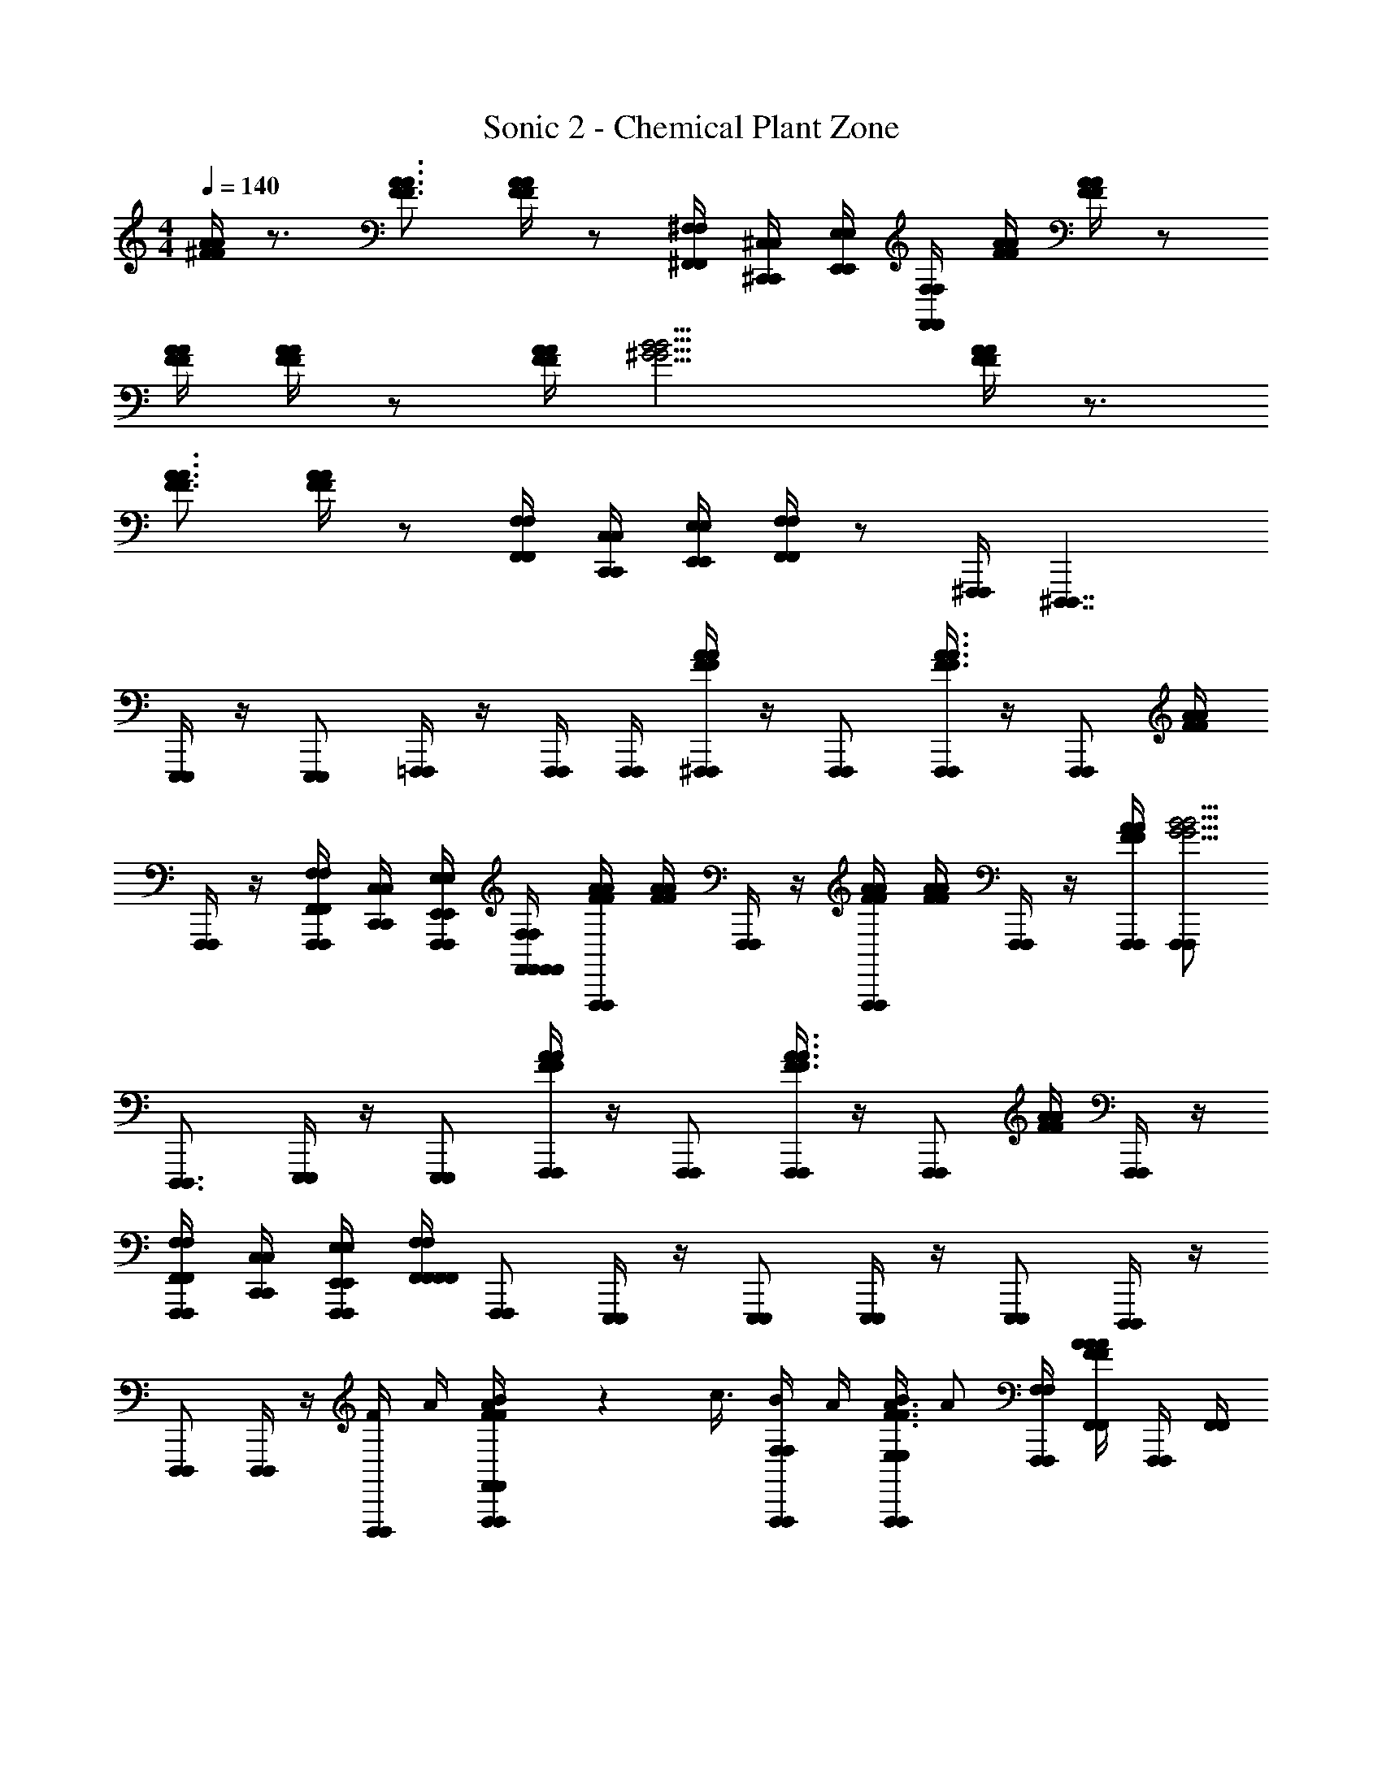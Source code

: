 X: 1
T: Sonic 2 - Chemical Plant Zone
Z: ABC Generated by Starbound Composer v0.8.6
L: 1/4
M: 4/4
Q: 1/4=140
K: C
[^F/4A/4F/4A/4] z3/4 [F3/4A3/4F3/4A3/4] [A/4F/4A/4F/4] z/ [^F,/4^F,,/4F,/4F,,/4] [^C,,/4^C,/4C,,/4C,/4] [E,,/4E,/4E,,/4E,/4] [F,,/4F,/4F,,/4F,/4] [F/4A/4F/4A/4] [A/4F/4A/4F/4] z/ 
[A/4F/4A/4F/4] [F/4A/4F/4A/4] z/ [A/4F/4A/4F/4] [^G9/4B9/4G9/4B9/4] [A/4F/4A/4F/4] z3/4 
[F3/4A3/4F3/4A3/4] [A/4F/4A/4F/4] z/ [F,,/4F,/4F,,/4F,/4] [C,/4C,,/4C,/4C,,/4] [E,,/4E,/4E,,/4E,/4] [F,,/4F,/4F,,/4F,/4] z/ [^F,,,/4F,,,/4] [^D,,,7/4D,,,7/4] 
[E,,,/4E,,,/4] z/4 [E,,,/E,,,/] [=F,,,/4F,,,/4] z/4 [F,,,/4F,,,/4] [F,,,/4F,,,/4] [A/4F/4^F,,,/4F,,,/4A/4F/4] z/4 [F,,,/F,,,/] [F,,,/4F,,,/4A3/4F3/4A3/4F3/4] z/4 [z/4F,,,/F,,,/] [F/4A/4F/4A/4] 
[F,,,/4F,,,/4] z/4 [F,/4F,,/4F,/4F,,/4F,,,/F,,,/] [C,/4C,,/4C,/4C,,/4] [E,,/4E,/4F,,,/4F,,,/4E,,/4E,/4] [F,/4F,,/4F,,/4F,,/4F,/4F,,/4] [F/4A/4F/4A/4F,,,/F,,,/] [F/4A/4F/4A/4] [F,,,/4F,,,/4] z/4 [A/4F/4A/4F/4F,,,/F,,,/] [F/4A/4F/4A/4] [F,,,/4F,,,/4] z/4 [F/4A/4F,,,/4F,,,/4F/4A/4] [F,,,/F,,,/G9/4B9/4G9/4B9/4] 
[D,,,3/4D,,,3/4] [E,,,/4E,,,/4] z/4 [E,,,/E,,,/] [A/4F/4F,,,/4F,,,/4A/4F/4] z/4 [F,,,/F,,,/] [F,,,/4F,,,/4F3/4A3/4F3/4A3/4] z/4 [z/4F,,,/F,,,/] [A/4F/4A/4F/4] [F,,,/4F,,,/4] z/4 
[F,/4F,,/4F,/4F,,/4F,,,/F,,,/] [C,/4C,,/4C,/4C,,/4] [E,/4E,,/4F,,,/4F,,,/4E,/4E,,/4] [F,,/4F,/4F,,/4F,,/4F,,/4F,/4] [F,,,/F,,,/] [E,,,/4E,,,/4] z/4 [E,,,/E,,,/] [E,,,/4E,,,/4] z/4 [E,,,/E,,,/] [D,,,/4D,,,/4] z/4 
[D,,,/D,,,/] [D,,,/4D,,,/4] z/4 [F/4D,,,/D,,,/] A/4 [B/9A/4F/4F,,,/4F,,/4F,,/4F,,,/4A/4F/4] z/72 c3/8 [F,/4B/4F,/4F,,,/F,,,/] A/4 [F,,,/4E,/4B/4E,/4F,,,/4A3/4F3/4A3/4F3/4] [z/4A/] [F,/4F,/4F,,,/F,,,/] [F/4A/4F,,/4A/4F,,/4F/4A/4] [F,,,/4F,,,/4] [F,,/4F,,/4] 
[F,/4F,,/4F,/4F,/4F,/4F,,/4F,,,/F,,,/] [C,,/4C,/4C,,/4C,/4] [E,/4E,,/4F,,,/4E,/4E,/4F,,,/4E,/4E,,/4] [F,,/4F,/4F,,/4F,,/4F,,/4F,/4] [F/4A/4F,/4F/4F,/4F/4A/4F,,,/F,,,/] [F/4A/4A/4F/4A/4] [B/9F,,,/4F,,/4F,,/4F,,,/4] z/72 c3/8 [F/4A/4F,/4B/4F,/4F/4A/4F,,,/F,,,/] [A/4F/4A/4A/4F/4] [F,,,/4E,/4B/4E,/4F,,,/4] [z/4A/] [A/4F/4F,,,/4F,/4F,/4F,,,/4A/4F/4] [F,,/4B/4F,,/4F,,,/F,,,/G9/4B9/4G9/4B9/4] z/4 [F,,/4F,,/4A/D,,,3/4D,,,3/4] 
[F,/4F,/4] [z/4B/] [E,,,/4E,/4E,/4E,,,/4] [z/4^c3/4] [F,/4F,/4E,,,/E,,,/] z/4 [F/4A/4F,,,/4F,,/4A/4F,,/4F,,,/4F/4A/4] F/4 [F,/4F,/4F,,,/F,,,/] F/4 [F,,,/4E,/4E,/4F,,,/4A3/4F3/4A3/4F3/4] z/4 [F,/4F,/4F,,,/F,,,/] [F/4A/4F,,/4F,,/4F/4A/4] [F,,,/4F,,,/4] [F,,/4F,,/4] 
[F,/4F,,/4F,/4F,/4F,/4F,/4F,,/4F,,,/F,,,/] [C,/4C,,/4C,/4C,/4C,,/4] [E,,/4E,/4F,,,/4E,/4E,/4E,/4F,,,/4E,,/4E,/4] [F,/4F,,/4F,,/4F,/4F,,/4F,/4F,,/4] [F,/4F,/4F,,,/F,,,/] z/4 [E,,,/4E,,/4E,,/4E,,,/4] z/4 [E,/4E,/4E,,,/E,,,/] z/4 [E,,,/4^D,/4D,/4E,,,/4] z/4 [E,/4E,/4E,,,/E,,,/] [^D,,/4D,,/4] [D,,,/4D,,,/4] [D,,/4D,,/4] 
[D,/4D,/4D,,,/D,,,/] z/4 [D,,,/4C,/4C,/4D,,,/4] z/4 [D,/4F/4D,/4D,,,/D,,,/] A/4 [B/9A/4F/4F,,,/4F,,/4F,,/4F,,,/4A/4F/4] z/72 =c3/8 [F,/4B/4F,/4F,,,/F,,,/] A/4 [F,,,/4E,/4B/4E,/4F,,,/4F3/4A3/4F3/4A3/4] [z/4A/] [F,/4F,/4F,,,/F,,,/] [F/4A/4F,,/4A/4F,,/4F/4A/4] [F,,,/4F,,,/4] [F,,/4F,,/4] 
[F,,/4F,/4F,/4F,/4F,,/4F,/4F,,,/F,,,/] [C,/4C,,/4C,/4C,,/4] [E,/4E,,/4F,,,/4E,/4E,/4F,,,/4E,/4E,,/4] [F,/4F,,/4F,,/4F,,/4F,/4F,,/4] [A/4F/4F,/4F/4F,/4A/4F/4F,,,/F,,,/] [F/4A/4A/4F/4A/4] [B/9F,,,/4F,,/4F,,/4F,,,/4] z/72 c3/8 [A/4F/4F,/4B/4F,/4A/4F/4F,,,/F,,,/] [A/4F/4A/4A/4F/4] [F,,,/4E,/4B/4E,/4F,,,/4] [z/4A/] [F/4A/4F,,,/4F,/4F,/4F,,,/4F/4A/4] [F,,/4B/4F,,/4F,,,/F,,,/G9/4B9/4G9/4B9/4] z/4 [F,,/4F,,/4A/D,,,3/4D,,,3/4] 
[F,/4F,/4] [z/4B/] [E,,,/4E,/4E,/4E,,,/4] [z/4^c3/4] [F,/4F,/4E,,,/E,,,/] z/4 [A/4F/4F,,,/4F,,/4A/4F,,/4F,,,/4A/4F/4] F/4 [F,/4F,/4F,,,/F,,,/] F/4 [F,,,/4E,/4E,/4F,,,/4A3/4F3/4A3/4F3/4] z/4 [F,/4F,/4F,,,/F,,,/] [A/4F/4F,,/4F,,/4A/4F/4] [F,,,/4F,,,/4] [F,,/4F,,/4] 
[F,/4F,,/4F,/4F,/4F,/4F,/4F,,/4F,,,/F,,,/] [C,/4C,,/4C,/4C,/4C,,/4] [E,,/4E,/4F,,,/4E,/4E,/4E,/4F,,,/4E,,/4E,/4] [F,,/4F,/4F,,/4F,/4F,,/4F,,/4F,/4] [F,/4F,/4F,,,/F,,,/] z/4 [E,,,/4E,,/4E,,/4E,,,/4] z/4 [E,/4E,/4E,,,/E,,,/] z/4 [E,,,/4D,/4D,/4E,,,/4] z/4 [E,/4E,/4E,,,/E,,,/] [D,,/4D,,/4] [D,,,/4D,,,/4] [D,,/4D,,/4] 
[D,/4D,/4D,,,/D,,,/] z/4 [D,,,/4C,/4C,/4D,,,/4] z/4 [D,/4D,/4D,,,/D,,,/] z/4 [G/9A/4F/4F,,,/4F,,/4F,,/4F,,,/4A/4F/4] z/72 A/4 z/8 [F,/4F,/4F,,,/B/F,,,/] z/4 [_B/9F,,,/4E,/4E,/4F,,,/4F3/4A3/4F3/4A3/4] z/72 =B3/8 [F,/4A/4F,/4F,,,/F,,,/] [F/4A/4F,,/4B/4F,,/4F/4A/4] [F,,,/4F,,,/4] [F,,/4F,,/4B/] 
[F,/4F,,/4F,/4F,/4F,/4F,,/4F,,,/F,,,/] [C,,/4C,/4A/4C,,/4C,/4] [_B/9E,/4E,,/4F,,,/4E,/4E,/4F,,,/4E,/4E,,/4] z/72 [z/8=B3/8] [F,/4F,,/4F,,/4F,,/4F,/4F,,/4] [F/4A/4F,/4F,/4F/4A/4F,,,/A/F,,,/] [A/4F/4A/4F/4] [=c/9F,,,/4F,,/4F,,/4F,,,/4] z/72 ^c/8 [z/4A/] [A/4F/4F,/4F,/4A/4F/4F,,,/F,,,/] [A/4F/4F/4A/4F/4] [F,,,/4E,/4E,/4F,,,/4A,/^C/] z/4 [F/4A/4F,,,/4F,/4F,/4F,,,/4F/4A/4A,/C/] [F,,/4F,,/4F,,,/F,,,/B9/4G9/4B9/4G9/4] [z/4A,/C/] [F,,/4F,,/4D,,,3/4D,,,3/4] 
[F,/4F,/4A,/C/] z/4 [E,,,/4E,/4E,/4E,,,/4C/A,] z/4 [F,/4F,/4E,,,/C/E,,,/] z/4 [G/9F/4A/4F,,,/4F,,/4F,,/4F,,,/4F/4A/4] z/72 A/4 z/8 [F,/4F,/4F,,,/B/F,,,/] z/4 [_B/9F,,,/4E,/4E,/4F,,,/4F3/4A3/4F3/4A3/4] z/72 =B3/8 [F,/4A/4F,/4F,,,/F,,,/] [A/4F/4F,,/4B/4F,,/4A/4F/4] [F,,,/4F,,,/4] [F,,/4F,,/4B/] 
[F,/4F,,/4F,/4F,/4F,/4F,,/4F,,,/F,,,/] [C,/4C,,/4A/4C,/4C,,/4] [_B/9E,,/4E,/4F,,,/4E,/4E,/4F,,,/4E,,/4E,/4] z/72 [z/8=B3/8] [F,/4F,,/4F,,/4F,,/4F,/4F,,/4] [F,/4F,/4F,,,/A/F,,,/] z/4 [=F,/9=F,,/8F,/8F,,/8F,/8E,,,/4E,,/4E,,/4E,,,/4] z/72 [^F,/8^F,,/8F,/8F,/8F,,/8] [G,,/8G,/8G,/8G,,/8G,/8] [z/8^G,13/8^G,,13/8G,13/8G,13/8G,,13/8] [E,/4E,/4E,,,/E,,,/] z/4 [E,,,/4D,/4D,/4E,,,/4] z/4 [E,/4E,/4E,,,/E,,,/] [D,,/4D,,/4] [D,/9D,/8D,,/8D,/8D,,/8D,,,/4D,,,/4] z/72 [E,,/8E,/8E,/8E,,/8E,/8] [=F,,/8=F,/8F,/8F,,/8F,/8D,,/4D,,/4] [z/8^F,13/8^F,,13/8F,13/8F,13/8F,,13/8] 
[D,/4D,/4D,,,/D,,,/] z/4 [D,,,/4C,/4C,/4D,,,/4] z/4 [D,/4D,/4D,,,/D,,,/] z/4 [G/9F/4A/4F,,,/4F,,/4F,,/4F,,,/4F/4A/4] z/72 A/4 z/8 [F,/4F,/4F,,,/B/F,,,/] z/4 [_B/9F,,,/4E,/4E,/4F,,,/4F3/4A3/4F3/4A3/4] z/72 =B3/8 [F,/4A/4F,/4F,,,/F,,,/] [F/4A/4F,,/4B/4F,,/4F/4A/4] [F,,,/4F,,,/4] [F,,/4F,,/4B/] 
[F,,/4F,/4F,/4F,/4F,,/4F,/4F,,,/F,,,/] [C,/4C,,/4A/4C,/4C,,/4] [_B/9E,/4E,,/4F,,,/4E,/4E,/4F,,,/4E,/4E,,/4] z/72 [z/8=B3/8] [F,/4F,,/4F,,/4F,,/4F,/4F,,/4] [A/4F/4F,/4F,/4A/4F/4F,,,/A/F,,,/] [A/4F/4A/4F/4] [=c/9F,,,/4F,,/4F,,/4F,,,/4] z/72 ^c/8 [z/4A/] [F/4A/4F,/4F,/4F/4A/4F,,,/F,,,/] [F/4A/4F/4F/4A/4] [F,,,/4E,/4E,/4F,,,/4A,/C/] z/4 [F/4A/4F,,,/4F,/4F,/4F,,,/4F/4A/4A,/C/] [F,,/4F,,/4F,,,/F,,,/G9/4B9/4G9/4B9/4] [z/4A,/C/] [F,,/4F,,/4D,,,3/4D,,,3/4] 
[F,/4F,/4A,/C/] z/4 [E,,,/4E,/4E,/4E,,,/4C/A,] z/4 [F,/4F,/4E,,,/C/E,,,/] z/4 [G/9F/4A/4F,,,/4F,,/4F,,/4F,,,/4F/4A/4] z/72 A/4 z/8 [F,/4F,/4F,,,/B/F,,,/] z/4 [_B/9F,,,/4E,/4E,/4F,,,/4F3/4A3/4F3/4A3/4] z/72 =B3/8 [F,/4A/4F,/4F,,,/F,,,/] [F/4A/4F,,/4B/4F,,/4F/4A/4] [F,,,/4F,,,/4] [F,,/4F,,/4B/] 
[F,/4F,,/4F,/4F,/4F,/4F,,/4F,,,/F,,,/] [C,,/4C,/4A/4C,,/4C,/4] [_B/9E,/4E,,/4F,,,/4E,/4E,/4F,,,/4E,/4E,,/4] z/72 [z/8=B3/8] [F,/4F,,/4F,,/4F,,/4F,/4F,,/4] [F,/4F,/4F,,,/A/F,,,/] z/4 [=F,/9F,/8=F,,/8F,/8F,,/8E,,,/4E,,/4E,,/4E,,,/4] z/72 [^F,,/8^F,/8F,/8F,,/8F,/8] [=G,/8=G,,/8G,/8G,/8G,,/8] [z/8^G,13/8^G,,13/8G,13/8G,13/8G,,13/8] [E,/4E,/4E,,,/E,,,/] z/4 [E,,,/4D,/4D,/4E,,,/4] z/4 [E,/4E,/4E,,,/E,,,/] [D,,/4D,,/4] [D,/9D,/8D,,/8D,/8D,,/8D,,,/4D,,,/4] z/72 [E,,/8E,/8E,/8E,,/8E,/8] [=F,/8=F,,/8F,/8F,/8F,,/8D,,/4D,,/4] [z/8^F,13/8^F,,13/8F,13/8F,13/8F,,13/8] 
[D,/4D,/4D,,,/D,,,/] z/4 [D,,,/4C,/4C,/4D,,,/4] z/4 [D,/4D,/4D,,,/D,,,/] z/4 [BGD,,,G,E,D,,,BG] [GBE,,,=F,G,E,,,GB] [A/c/F,,,/A,/^F,/F,,,/A/c/] z3/4 
C/4 E/4 F/4 [G/9F,,/4F,,/4] z/72 A3/8 [F,/4F/4F,/4] C/4 [E,/4E/4E,/4] F/4 [F,/4F,/4] [G/8F,,/4F,,/4] [z3/8A5/8] [F,,/4F,,/4] [F,/4F/4F,/4] C/4 [E,/4E/4E,/4] 
F/4 [F,/4C/4F,/4] F/4 [GBD,,,G,E,D,,,GB] [GBE,,,=F,G,E,,,GB] [A/c/F,,,/A,/^F,/F,,,/A/c/] z3/4 
C/4 E/4 F/4 [G/9F,,/4F,,/4] z/72 A3/8 [F,/4F/4F,/4] C/4 [E,/4E/4E,/4] F/4 [F,/4F,/4] [_B/8F,,/4F,,/4] =B3/8 [F,,/4A/4F,,/4] [F,/4B/4F,/4] c/4 [E,/4E,/4] z/4 
[F,/4E/4F,/4] F/4 [BGD,,,G,E,D,,,BG] [BGE,,,G,=F,E,,,BG] [A/c/F,,,/A,/^F,/F,,,/A/c/] z3/4 C/4 
E/4 F/4 [G/9F,,/4F,,/4] z/72 A3/8 [F,/4F/4F,/4] C/4 [E,/4E/4E,/4] F/4 [F,/4F,/4] [G/8F,,/4F,,/4] [z3/8A5/8] [F,,/4F,,/4] [F,/4F/4F,/4] C/4 [E,/4E/4E,/4] F/4 
[F,/4C/4F,/4] F/4 [BGD,,,G,E,D,,,BG] [GBE,,,G,=F,E,,,GB] [A/c/F,,,/^F,/A,/F,,,/A/c/] z3/4 C/4 
E/4 F/4 [G/8F,,,/4F,,,/4] [z/8A/4] [z/4^C,,,7/4C,,,7/4] B/4 z/4 =c/8 ^c7/8 [^d/8D,,,/4D,,,/4] [z3/8e7/8] [D,,,/D,,,/] [f/8E,,,/4E,,,/4] [z3/8^f39/8] 
[E,,,/E,,,/] [A,/4F,,,/4F,,/4F,,/4F,,,/4A,/4] z/4 [G,/4F,/4F,/4G,/4F,,,/F,,,/] z/4 [F,,,/4E,/4E,/4F,,,/4A,/A,/] z/4 [G,/4F,/4F,/4G,/4F,,,/F,,,/] [A,/4F,,/4F,,/4A,/4] [F,,,/4F,,,/4] [A,/4F,,/4F,,/4A,/4] [F,/4F,/4G,/F,,,/F,,,/G,/] z/4 [F,,,/4E,/4E,/4F,,,/4A,/A,/] [F,,/4F,,/4] 
[F,/4F,/4G,/F,,,/F,,,/G,/] z/4 [A,/4C/4F,,,/4F,,/4F,,/4F,,,/4A,/4C/4] z/4 [B,/4G,/4F,/4F,/4B,/4G,/4F,,,/F,,,/] z/4 [F,,,/4E,/4E,/4F,,,/4A,/C/A,/C/] z/4 [B,/4G,/4F,,,/4F,/4F,/4F,,,/4B,/4G,/4] [C/4A,/4F,,/4F,,/4C/4A,/4F,,,/F,,,/] B/8 [z/8=c3/8] [A,/4C/4F,,/4F,,/4A,/4C/4C,,,3/4C,,,3/4] [F,/4A/4F,/4B,/G,/B,/G,/] z/4 [D,,,/4E,/4F/4E,/4D,,,/4C/A,/C/A,/] A/4 
[z/8F,/4F,/4G,/B,/E,,,/E,,,/G,/B,/] =F/8 [z/4^F17/4] [C/4F/4A,/4F,,,/4F,,/4F,,/4F,,,/4C/4F/4A,/4] z/4 [B,/4E/4G,/4F,/4F,/4B,/4E/4G,/4F,,,/F,,,/] z/4 [F,,,/4E,/4E,/4F,,,/4F/A,/C/F/A,/C/] z/4 [G,/4B,/4E/4F,/4F,/4G,/4B,/4E/4F,,,/F,,,/] [A,/4C/4F/4F,,/4F,,/4A,/4C/4F/4] [F,,,/4F,,,/4] [C/4F/4A,/4F,,/4F,,/4C/4F/4A,/4] [F,/4F,/4E/G,/B,/F,,,/F,,,/E/G,/B,/] z/4 [F,,,/4E,/4E,/4F,,,/4A,/C/F/A,/C/F/] [F,,/4F,,/4] 
[F,/4F,/4B,/G,/E/F,,,/F,,,/B,/G,/E/] z/4 [^c/4C/4F/4A,/4F,,,/4F,,/4F,,/4F,,,/4c/4C/4F/4A,/4] z/4 [B/4B,/4G,/4E/4F,/4F,/4B/4B,/4G,/4E/4F,,,/F,,,/] z/4 [F,,,/4E,/4E,/4F,,,/4C/A,/F/c/C/A,/F/c/] z/4 [B,/4B/4G,/4E/4E,/4E,/4B,/4B/4G,/4E/4F,,,/F,,,/] [C/4F/4A,/4c/4F,/4F,/4C/4F/4A,/4c/4] [F,,,/4F,,/4F,,/4F,,,/4] [A,/4c/4C/4F/4A,,/4A,/4A,/4A,,/4A,/4c/4C/4F/4] [E,,,/4E,,/4E,,/4E,,,/4B/B,/G,/E/B/B,/G,/E/] [G,,/4G,/4G,/4G,,/4] [D,,,/4D,,/4D,,/4D,,,/4F/A,/C/c/F/A,/C/c/] [F,,/4F,/4F,/4F,,/4] 
[C,,,/4=D,,/4F/4D,,/4C,,,/4B/B,/E/G,/B/B,/E/G,/] [E,,/4E,/4A/4E,/4E,,/4] [B/9A/4F/4F,,,/4F,,/4F,,/4F,,,/4A/4F/4] z/72 =c3/8 [F,/4B/4F,/4F,,,/F,,,/] A/4 [F,,,/4E,/4B/4E,/4F,,,/4F3/4A3/4F3/4A3/4] [z/4A/] [F,/4F,/4F,,,/F,,,/] [A/4F/4F,,/4A/4F,,/4A/4F/4] [F,,,/4F,,,/4] [F,,/4F,,/4] [F,/4F,,/4F,/4F,/4F,/4F,,/4F,,,/F,,,/] [C,/4C,,/4C,/4C,,/4] [E,/4E,,/4F,,,/4E,/4E,/4F,,,/4E,/4E,,/4] [F,/4F,,/4F,,/4F,,/4F,/4F,,/4] 
[A/4F/4F,/4F/4F,/4A/4F/4F,,,/F,,,/] [A/4F/4A/4A/4F/4] [B/9F,,,/4F,,/4F,,/4F,,,/4] z/72 c3/8 [A/4F/4F,/4B/4F,/4A/4F/4F,,,/F,,,/] [F/4A/4A/4F/4A/4] [F,,,/4E,/4B/4E,/4F,,,/4] [z/4A/] [A/4F/4F,,,/4F,/4F,/4F,,,/4A/4F/4] [F,,/4B/4F,,/4F,,,/F,,,/B9/4G9/4B9/4G9/4] z/4 [F,,/4F,,/4A/D,,,3/4D,,,3/4] [F,/4F,/4] [z/4B/] [E,,,/4E,/4E,/4E,,,/4] [z/4^c3/4] 
[F,/4F,/4E,,,/E,,,/] z/4 [A/4F/4F,,,/4F,,/4A/4F,,/4F,,,/4A/4F/4] F/4 [F,/4F,/4F,,,/F,,,/] F/4 [F,,,/4E,/4E,/4F,,,/4A3/4F3/4A3/4F3/4] z/4 [F,/4F,/4F,,,/F,,,/] [F/4A/4F,,/4F,,/4F/4A/4] [F,,,/4F,,,/4] [F,,/4F,,/4] [F,/4F,,/4F,/4F,/4F,/4F,/4F,,/4F,,,/F,,,/] [C,/4C,,/4C,/4C,/4C,,/4] [E,/4E,,/4F,,,/4E,/4E,/4E,/4F,,,/4E,/4E,,/4] [F,/4F,,/4F,,/4F,/4F,,/4F,/4F,,/4] 
[F,/4F,/4F,,,/F,,,/] z/4 [E,,,/4E,,/4E,,/4E,,,/4] z/4 [E,/4E,/4E,,,/E,,,/] z/4 [E,,,/4D,/4D,/4E,,,/4] z/4 [E,/4E,/4E,,,/E,,,/] [^D,,/4D,,/4] [D,,,/4D,,,/4] [D,,/4D,,/4] [D,/4D,/4D,,,/D,,,/] z/4 [D,,,/4C,/4C,/4D,,,/4] z/4 
[D,/4F/4D,/4D,,,/D,,,/] A/4 [B/9F/4A/4F,,,/4F,,/4F,,/4F,,,/4F/4A/4] z/72 =c3/8 [F,/4B/4F,/4F,,,/F,,,/] A/4 [F,,,/4E,/4B/4E,/4F,,,/4A3/4F3/4A3/4F3/4] [z/4A/] [F,/4F,/4F,,,/F,,,/] [A/4F/4F,,/4A/4F,,/4A/4F/4] [F,,,/4F,,,/4] [F,,/4F,,/4] [F,,/4F,/4F,/4F,/4F,,/4F,/4F,,,/F,,,/] [C,/4C,,/4C,/4C,,/4] [E,,/4E,/4F,,,/4E,/4E,/4F,,,/4E,,/4E,/4] [F,,/4F,/4F,,/4F,,/4F,,/4F,/4] 
[A/4F/4F,/4F/4F,/4A/4F/4F,,,/F,,,/] [F/4A/4A/4F/4A/4] [B/9F,,,/4F,,/4F,,/4F,,,/4] z/72 c3/8 [F/4A/4F,/4B/4F,/4F/4A/4F,,,/F,,,/] [A/4F/4A/4A/4F/4] [F,,,/4E,/4B/4E,/4F,,,/4] [z/4A/] [A/4F/4F,,,/4F,/4F,/4F,,,/4A/4F/4] [F,,/4B/4F,,/4F,,,/F,,,/B9/4G9/4B9/4G9/4] z/4 [F,,/4F,,/4A/D,,,3/4D,,,3/4] [F,/4F,/4] [z/4B/] [E,,,/4E,/4E,/4E,,,/4] [z/4^c3/4] 
[F,/4F,/4E,,,/E,,,/] z/4 [A/4F/4F,,,/4F,,/4A/4F,,/4F,,,/4A/4F/4] F/4 [F,/4F,/4F,,,/F,,,/] F/4 [F,,,/4E,/4E,/4F,,,/4A3/4F3/4A3/4F3/4] z/4 [F,/4F,/4F,,,/F,,,/] [F/4A/4F,,/4F,,/4F/4A/4] [F,,,/4F,,,/4] [F,,/4F,,/4] [F,,/4F,/4F,/4F,/4F,/4F,,/4F,/4F,,,/F,,,/] [C,,/4C,/4C,/4C,,/4C,/4] [E,/4E,,/4F,,,/4E,/4E,/4E,/4F,,,/4E,/4E,,/4] [F,/4F,,/4F,,/4F,/4F,,/4F,/4F,,/4] 
[F,/4F,/4F,,,/F,,,/] z/4 [E,,,/4E,,/4E,,/4E,,,/4] z/4 [E,/4E,/4E,,,/E,,,/] z/4 [E,,,/4D,/4D,/4E,,,/4] z/4 [E,/4E,/4E,,,/E,,,/] [D,,/4D,,/4] [D,,,/4D,,,/4] [D,,/4D,,/4] [D,/4D,/4D,,,/D,,,/] z/4 [D,,,/4C,/4C,/4D,,,/4] z/4 
[D,/4D,/4D,,,/D,,,/] z/4 [G/9A/4F/4F,,,/4F,,/4F,,/4F,,,/4A/4F/4] z/72 A/4 z/8 [F,/4F,/4F,,,/B/F,,,/] z/4 [_B/9F,,,/4E,/4E,/4F,,,/4F3/4A3/4F3/4A3/4] z/72 =B3/8 [F,/4A/4F,/4F,,,/F,,,/] [F/4A/4F,,/4B/4F,,/4F/4A/4] [F,,,/4F,,,/4] [F,,/4F,,/4B/] [F,/4F,,/4F,/4F,/4F,/4F,,/4F,,,/F,,,/] [C,,/4C,/4A/4C,,/4C,/4] [_B/9E,,/4E,/4F,,,/4E,/4E,/4F,,,/4E,,/4E,/4] z/72 [z/8=B3/8] [F,/4F,,/4F,,/4F,,/4F,/4F,,/4] 
[F/4A/4F,/4F,/4F/4A/4F,,,/A/F,,,/] [F/4A/4F/4A/4] [=c/9F,,,/4F,,/4F,,/4F,,,/4] z/72 ^c/8 [z/4A/] [A/4F/4F,/4F,/4A/4F/4F,,,/F,,,/] [F/4A/4F/4F/4A/4] [F,,,/4E,/4E,/4F,,,/4A,/C/] z/4 [A/4F/4F,,,/4F,/4F,/4F,,,/4A/4F/4A,/C/] [F,,/4F,,/4F,,,/F,,,/B9/4G9/4B9/4G9/4] [z/4A,/C/] [F,,/4F,,/4D,,,3/4D,,,3/4] [F,/4F,/4A,/C/] z/4 [E,,,/4E,/4E,/4E,,,/4C/A,] z/4 
[F,/4F,/4E,,,/C/E,,,/] z/4 [G/9A/4F/4F,,,/4F,,/4F,,/4F,,,/4A/4F/4] z/72 A/4 z/8 [F,/4F,/4F,,,/B/F,,,/] z/4 [_B/9F,,,/4E,/4E,/4F,,,/4A3/4F3/4A3/4F3/4] z/72 =B3/8 [F,/4A/4F,/4F,,,/F,,,/] [A/4F/4F,,/4B/4F,,/4A/4F/4] [F,,,/4F,,,/4] [F,,/4F,,/4B/] [F,/4F,,/4F,/4F,/4F,/4F,,/4F,,,/F,,,/] [C,/4C,,/4A/4C,/4C,,/4] [_B/9E,,/4E,/4F,,,/4E,/4E,/4F,,,/4E,,/4E,/4] z/72 [z/8=B3/8] [F,/4F,,/4F,,/4F,,/4F,/4F,,/4] 
[F,/4F,/4F,,,/A/F,,,/] z/4 [=F,/9F,/8=F,,/8F,/8F,,/8E,,,/4E,,/4E,,/4E,,,/4] z/72 [^F,/8^F,,/8F,/8F,/8F,,/8] [=G,,/8=G,/8G,/8G,,/8G,/8] [z/8^G,,13/8^G,13/8G,13/8G,,13/8G,13/8] [E,/4E,/4E,,,/E,,,/] z/4 [E,,,/4D,/4D,/4E,,,/4] z/4 [E,/4E,/4E,,,/E,,,/] [D,,/4D,,/4] [D,/9D,,/8D,/8D,,/8D,/8D,,,/4D,,,/4] z/72 [E,/8E,,/8E,/8E,/8E,,/8] [=F,/8=F,,/8F,/8F,/8F,,/8D,,/4D,,/4] [z/8^F,,13/8^F,13/8F,13/8F,,13/8F,13/8] [D,/4D,/4D,,,/D,,,/] z/4 [D,,,/4C,/4C,/4D,,,/4] z/4 
[D,/4D,/4D,,,/D,,,/] z/4 [G/9F/4A/4F,,,/4F,,/4F,,/4F,,,/4F/4A/4] z/72 A/4 z/8 [F,/4F,/4F,,,/B/F,,,/] z/4 [_B/9F,,,/4E,/4E,/4F,,,/4A3/4F3/4A3/4F3/4] z/72 =B3/8 [F,/4A/4F,/4F,,,/F,,,/] [A/4F/4F,,/4B/4F,,/4A/4F/4] [F,,,/4F,,,/4] [F,,/4F,,/4B/] [F,/4F,,/4F,/4F,/4F,/4F,,/4F,,,/F,,,/] [C,,/4C,/4A/4C,,/4C,/4] [_B/9E,/4E,,/4F,,,/4E,/4E,/4F,,,/4E,/4E,,/4] z/72 [z/8=B3/8] [F,/4F,,/4F,,/4F,,/4F,/4F,,/4] 
[F/4A/4F,/4F,/4F/4A/4F,,,/A/F,,,/] [F/4A/4F/4A/4] [=c/9F,,,/4F,,/4F,,/4F,,,/4] z/72 ^c/8 [z/4A/] [F/4A/4F,/4F,/4F/4A/4F,,,/F,,,/] [F/4A/4F/4F/4A/4] [F,,,/4E,/4E,/4F,,,/4A,/C/] z/4 [F/4A/4F,,,/4F,/4F,/4F,,,/4F/4A/4A,/C/] [F,,/4F,,/4F,,,/F,,,/B9/4G9/4B9/4G9/4] [z/4A,/C/] [F,,/4F,,/4D,,,3/4D,,,3/4] [F,/4F,/4A,/C/] z/4 [E,,,/4E,/4E,/4E,,,/4C/A,] z/4 
[F,/4F,/4E,,,/C/E,,,/] z/4 [G/9A/4F/4F,,,/4F,,/4F,,/4F,,,/4A/4F/4] z/72 A/4 z/8 [F,/4F,/4F,,,/B/F,,,/] z/4 [_B/9F,,,/4E,/4E,/4F,,,/4F3/4A3/4F3/4A3/4] z/72 =B3/8 [F,/4A/4F,/4F,,,/F,,,/] [F/4A/4F,,/4B/4F,,/4F/4A/4] [F,,,/4F,,,/4] [F,,/4F,,/4B/] [F,/4F,,/4F,/4F,/4F,/4F,,/4F,,,/F,,,/] [C,/4C,,/4A/4C,/4C,,/4] [_B/9E,/4E,,/4F,,,/4E,/4E,/4F,,,/4E,/4E,,/4] z/72 [z/8=B3/8] [F,,/4F,/4F,,/4F,,/4F,,/4F,/4] 
[F,/4F,/4F,,,/A/F,,,/] z/4 [=F,/9=F,,/8F,/8F,,/8F,/8E,,,/4E,,/4E,,/4E,,,/4] z/72 [^F,,/8^F,/8F,/8F,,/8F,/8] [=G,,/8=G,/8G,/8G,,/8G,/8] [z/8^G,13/8^G,,13/8G,13/8G,13/8G,,13/8] [E,/4E,/4E,,,/E,,,/] z/4 [E,,,/4D,/4D,/4E,,,/4] z/4 [E,/4E,/4E,,,/E,,,/] [D,,/4D,,/4] [D,/9D,/8D,,/8D,/8D,,/8D,,,/4D,,,/4] z/72 [E,,/8E,/8E,/8E,,/8E,/8] [=F,/8=F,,/8F,/8F,/8F,,/8D,,/4D,,/4] [z/8^F,13/8^F,,13/8F,13/8F,13/8F,,13/8] [D,/4D,/4D,,,/D,,,/] z/4 [D,,,/4C,/4C,/4D,,,/4] z/4 
[D,/4D,/4D,,,/D,,,/] z/4 [GBD,,,G,E,D,,,GB] [BGE,,,=F,G,E,,,BG] [c/A/F,,,/^F,/A,/F,,,/c/A/] z3/4 C/4 
E/4 F/4 [G/9F,,/4F,,/4] z/72 A3/8 [F,/4F/4F,/4] C/4 [E,/4E/4E,/4] F/4 [F,/4F,/4] [G/8F,,/4F,,/4] [z3/8A5/8] [F,,/4F,,/4] [F,/4F/4F,/4] C/4 [E,/4E/4E,/4] F/4 
[F,/4C/4F,/4] F/4 [BGD,,,G,E,D,,,BG] [GBE,,,G,=F,E,,,GB] [c/A/F,,,/A,/^F,/F,,,/c/A/] z3/4 C/4 
E/4 F/4 [G/9F,,/4F,,/4] z/72 A3/8 [F,/4F/4F,/4] C/4 [E,/4E/4E,/4] F/4 [F,/4F,/4] [_B/8F,,/4F,,/4] =B3/8 [F,,/4A/4F,,/4] [F,/4B/4F,/4] c/4 [E,/4E,/4] z/4 
[F,/4E/4F,/4] F/4 [GBD,,,E,G,D,,,GB] [BGE,,,=F,G,E,,,BG] [A/c/F,,,/^F,/A,/F,,,/A/c/] z3/4 C/4 
E/4 F/4 [G/9F,,/4F,,/4] z/72 A3/8 [F,/4F/4F,/4] C/4 [E,/4E/4E,/4] F/4 [F,/4F,/4] [G/8F,,/4F,,/4] [z3/8A5/8] [F,,/4F,,/4] [F,/4F/4F,/4] C/4 [E,/4E/4E,/4] F/4 
[F,/4C/4F,/4] F/4 [GBD,,,G,E,D,,,GB] [BGE,,,=F,G,E,,,BG] [A/c/F,,,/A,/^F,/F,,,/A/c/] z3/4 C/4 
E/4 F/4 [G/8F,,,/4F,,,/4] [z/8A/4] [z/4C,,,7/4C,,,7/4] B/4 z/4 =c/8 ^c7/8 [d/8D,,,/4D,,,/4] [z3/8e7/8] [D,,,/D,,,/] [=f/8E,,,/4E,,,/4] [z3/8^f39/8] 
[E,,,/E,,,/] [A,/4F,,,/4F,,/4F,,/4F,,,/4A,/4] z/4 [G,/4F,/4F,/4G,/4F,,,/F,,,/] z/4 [F,,,/4E,/4E,/4F,,,/4A,/A,/] z/4 [G,/4F,/4F,/4G,/4F,,,/F,,,/] [A,/4F,,/4F,,/4A,/4] [F,,,/4F,,,/4] [A,/4F,,/4F,,/4A,/4] [F,/4F,/4G,/F,,,/F,,,/G,/] z/4 [F,,,/4E,/4E,/4F,,,/4A,/A,/] [F,,/4F,,/4] 
[F,/4F,/4G,/F,,,/F,,,/G,/] z/4 [C/4A,/4F,,,/4F,,/4F,,/4F,,,/4C/4A,/4] z/4 [G,/4B,/4F,/4F,/4G,/4B,/4F,,,/F,,,/] z/4 [F,,,/4E,/4E,/4F,,,/4A,/C/A,/C/] z/4 [B,/4G,/4F,,,/4F,/4F,/4F,,,/4B,/4G,/4] [C/4A,/4F,,/4F,,/4C/4A,/4F,,,/F,,,/] =c/8 [z/8^c3/8] [A,/4C/4F,,/4F,,/4A,/4C/4C,,,3/4C,,,3/4] [F,/4A/4F,/4G,/B,/G,/B,/] z/4 [D,,,/4E,/4F/4E,/4D,,,/4A,/C/A,/C/] A/4 
[z/8F,/4F,/4B,/G,/E,,,/E,,,/B,/G,/] =F/8 [z/4^F17/4] [C/4A,/4F/4F,,,/4F,,/4F,,/4F,,,/4C/4A,/4F/4] z/4 [B,/4G,/4E/4F,/4F,/4B,/4G,/4E/4F,,,/F,,,/] z/4 [F,,,/4E,/4E,/4F,,,/4A,/C/F/A,/C/F/] z/4 [G,/4E/4B,/4F,/4F,/4G,/4E/4B,/4F,,,/F,,,/] [A,/4C/4F/4F,,/4F,,/4A,/4C/4F/4] [F,,,/4F,,,/4] [F/4A,/4C/4F,,/4F,,/4F/4A,/4C/4] [F,/4F,/4G,/E/B,/F,,,/F,,,/G,/E/B,/] z/4 [F,,,/4E,/4E,/4F,,,/4C/A,/F/C/A,/F/] [F,,/4F,,/4] 
[F,/4F,/4G,/E/B,/F,,,/F,,,/G,/E/B,/] z/4 [C/4c/4F/4A,/4F,,,/4F,,/4F,,/4F,,,/4C/4c/4F/4A,/4] z/4 [B/4E/4G,/4B,/4F,/4F,/4B/4E/4G,/4B,/4F,,,/F,,,/] z/4 [F,,,/4E,/4E,/4F,,,/4C/A,/F/c/C/A,/F/c/] z/4 [B/4G,/4B,/4E/4F,/4F,/4B/4G,/4B,/4E/4F,,,/F,,,/] [F/4c/4C/4A,/4F,,/4F,,/4F/4c/4C/4A,/4] [F,,,/4F,,,/4] [C/4c/4A,/4F/4A,,/4F,,/4F,,/4A,,/4C/4c/4A,/4F/4] [E,,,/4F,/4F,/4E,,,/4G,/E/B,/B/G,/E/B,/B/] [G,,/4G,,/4] [D,,,/4E,/4E,/4D,,,/4F/c/A,/C/F/c/A,/C/] [F,,/4F/4F,,/4] 
[C,,,/4F,/4A/4F,/4C,,,/4G,/B,/E/B/G,/B,/E/B/] [E,,/4B/4E,,/4] [B/9A/4F/4F,,,/4F,,/4F,,/4F,,,/4A/4F/4] z/72 =c3/8 [F,/4B/4F,/4F,,,/F,,,/] A/4 [F,,,/4E,/4B/4E,/4F,,,/4F3/4A3/4F3/4A3/4] [z/4A/] [F,/4F,/4F,,,/F,,,/] [A/4F/4F,,/4A/4F,,/4A/4F/4] [F,,,/4F,,,/4] [F,,/4F,,/4] [F,/4F,,/4F,/4F,/4F,/4F,,/4F,,,/F,,,/] [C,/4C,,/4C,/4C,,/4] [E,/4E,,/4F,,,/4E,/4E,/4F,,,/4E,/4E,,/4] [F,/4F,,/4F,,/4F,,/4F,/4F,,/4] 
[A/4F/4F,/4F/4F,/4A/4F/4F,,,/F,,,/] [A/4F/4A/4A/4F/4] [B/9F,,,/4F,,/4F,,/4F,,,/4] z/72 c3/8 [A/4F/4F,/4B/4F,/4A/4F/4F,,,/F,,,/] [F/4A/4A/4F/4A/4] [F,,,/4E,/4B/4E,/4F,,,/4] [z/4A/] [A/4F/4F,,,/4F,/4F,/4F,,,/4A/4F/4] [F,,/4B/4F,,/4F,,,/F,,,/B9/4G9/4B9/4G9/4] z/4 [F,,/4F,,/4A/D,,,3/4D,,,3/4] [F,/4F,/4] [z/4B/] [E,,,/4E,/4E,/4E,,,/4] [z/4^c3/4] 
[F,/4F,/4E,,,/E,,,/] z/4 [A/4F/4F,,,/4F,,/4A/4F,,/4F,,,/4A/4F/4] F/4 [F,/4F,/4F,,,/F,,,/] F/4 [F,,,/4E,/4E,/4F,,,/4A3/4F3/4A3/4F3/4] z/4 [F,/4F,/4F,,,/F,,,/] [F/4A/4F,,/4F,,/4F/4A/4] [F,,,/4F,,,/4] [F,,/4F,,/4] [F,/4F,,/4F,/4F,/4F,/4F,/4F,,/4F,,,/F,,,/] [C,/4C,,/4C,/4C,/4C,,/4] [E,/4E,,/4F,,,/4E,/4E,/4E,/4F,,,/4E,/4E,,/4] [F,/4F,,/4F,,/4F,/4F,,/4F,/4F,,/4] 
[F,/4F,/4F,,,/F,,,/] z/4 [E,,,/4E,,/4E,,/4E,,,/4] z/4 [E,/4E,/4E,,,/E,,,/] z/4 [E,,,/4D,/4D,/4E,,,/4] z/4 [E,/4E,/4E,,,/E,,,/] [D,,/4D,,/4] [D,,,/4D,,,/4] [D,,/4D,,/4] [D,/4D,/4D,,,/D,,,/] z/4 [D,,,/4C,/4C,/4D,,,/4] z/4 
[D,/4F/4D,/4D,,,/D,,,/] A/4 [B/9F/4A/4F,,,/4F,,/4F,,/4F,,,/4F/4A/4] z/72 =c3/8 [F,/4B/4F,/4F,,,/F,,,/] A/4 [F,,,/4E,/4B/4E,/4F,,,/4A3/4F3/4A3/4F3/4] [z/4A/] [F,/4F,/4F,,,/F,,,/] [A/4F/4F,,/4A/4F,,/4A/4F/4] [F,,,/4F,,,/4] [F,,/4F,,/4] [F,,/4F,/4F,/4F,/4F,,/4F,/4F,,,/F,,,/] [C,/4C,,/4C,/4C,,/4] [E,,/4E,/4F,,,/4E,/4E,/4F,,,/4E,,/4E,/4] [F,,/4F,/4F,,/4F,,/4F,,/4F,/4] 
[A/4F/4F,/4F/4F,/4A/4F/4F,,,/F,,,/] [F/4A/4A/4F/4A/4] [B/9F,,,/4F,,/4F,,/4F,,,/4] z/72 c3/8 [F/4A/4F,/4B/4F,/4F/4A/4F,,,/F,,,/] [A/4F/4A/4A/4F/4] [F,,,/4E,/4B/4E,/4F,,,/4] [z/4A/] [A/4F/4F,,,/4F,/4F,/4F,,,/4A/4F/4] [F,,/4B/4F,,/4F,,,/F,,,/B9/4G9/4B9/4G9/4] z/4 [F,,/4F,,/4A/D,,,3/4D,,,3/4] [F,/4F,/4] [z/4B/] [E,,,/4E,/4E,/4E,,,/4] [z/4^c3/4] 
[F,/4F,/4E,,,/E,,,/] z/4 [A/4F/4F,,,/4F,,/4A/4F,,/4F,,,/4A/4F/4] F/4 [F,/4F,/4F,,,/F,,,/] F/4 [F,,,/4E,/4E,/4F,,,/4A3/4F3/4A3/4F3/4] z/4 [F,/4F,/4F,,,/F,,,/] [F/4A/4F,,/4F,,/4F/4A/4] [F,,,/4F,,,/4] [F,,/4F,,/4] [F,,/4F,/4F,/4F,/4F,/4F,,/4F,/4F,,,/F,,,/] [C,,/4C,/4C,/4C,,/4C,/4] [E,/4E,,/4F,,,/4E,/4E,/4E,/4F,,,/4E,/4E,,/4] [F,/4F,,/4F,,/4F,/4F,,/4F,/4F,,/4] 
[F,/4F,/4F,,,/F,,,/] z/4 [E,,,/4E,,/4E,,/4E,,,/4] z/4 [E,/4E,/4E,,,/E,,,/] z/4 [E,,,/4D,/4D,/4E,,,/4] z/4 [E,/4E,/4E,,,/E,,,/] [D,,/4D,,/4] [D,,,/4D,,,/4] [D,,/4D,,/4] [D,/4D,/4D,,,/D,,,/] z/4 [D,,,/4C,/4C,/4D,,,/4] z/4 
[D,/4D,/4D,,,/D,,,/] z/4 [G/9A/4F/4F,,,/4F,,/4F,,/4F,,,/4A/4F/4] z/72 A/4 z/8 [F,/4F,/4F,,,/B/F,,,/] z/4 [_B/9F,,,/4E,/4E,/4F,,,/4F3/4A3/4F3/4A3/4] z/72 =B3/8 [F,/4A/4F,/4F,,,/F,,,/] [F/4A/4F,,/4B/4F,,/4F/4A/4] [F,,,/4F,,,/4] [F,,/4F,,/4B/] [F,/4F,,/4F,/4F,/4F,/4F,,/4F,,,/F,,,/] [C,,/4C,/4A/4C,,/4C,/4] [_B/9E,,/4E,/4F,,,/4E,/4E,/4F,,,/4E,,/4E,/4] z/72 [z/8=B3/8] [F,/4F,,/4F,,/4F,,/4F,/4F,,/4] 
[F/4A/4F,/4F,/4F/4A/4F,,,/A/F,,,/] [F/4A/4F/4A/4] [=c/9F,,,/4F,,/4F,,/4F,,,/4] z/72 ^c/8 [z/4A/] [A/4F/4F,/4F,/4A/4F/4F,,,/F,,,/] [F/4A/4F/4F/4A/4] [F,,,/4E,/4E,/4F,,,/4A,/C/] z/4 [A/4F/4F,,,/4F,/4F,/4F,,,/4A/4F/4A,/C/] [F,,/4F,,/4F,,,/F,,,/B9/4G9/4B9/4G9/4] [z/4A,/C/] [F,,/4F,,/4D,,,3/4D,,,3/4] [F,/4F,/4A,/C/] z/4 [E,,,/4E,/4E,/4E,,,/4C/A,] z/4 
[F,/4F,/4E,,,/C/E,,,/] z/4 [G/9A/4F/4F,,,/4F,,/4F,,/4F,,,/4A/4F/4] z/72 A/4 z/8 [F,/4F,/4F,,,/B/F,,,/] z/4 [_B/9F,,,/4E,/4E,/4F,,,/4A3/4F3/4A3/4F3/4] z/72 =B3/8 [F,/4A/4F,/4F,,,/F,,,/] [A/4F/4F,,/4B/4F,,/4A/4F/4] [F,,,/4F,,,/4] [F,,/4F,,/4B/] [F,/4F,,/4F,/4F,/4F,/4F,,/4F,,,/F,,,/] [C,/4C,,/4A/4C,/4C,,/4] [_B/9E,,/4E,/4F,,,/4E,/4E,/4F,,,/4E,,/4E,/4] z/72 [z/8=B3/8] [F,/4F,,/4F,,/4F,,/4F,/4F,,/4] 
[F,/4F,/4F,,,/A/F,,,/] z/4 [=F,/9F,/8=F,,/8F,/8F,,/8E,,,/4E,,/4E,,/4E,,,/4] z/72 [^F,/8^F,,/8F,/8F,/8F,,/8] [=G,,/8=G,/8G,/8G,,/8G,/8] [z/8^G,,13/8^G,13/8G,13/8G,,13/8G,13/8] [E,/4E,/4E,,,/E,,,/] z/4 [E,,,/4D,/4D,/4E,,,/4] z/4 [E,/4E,/4E,,,/E,,,/] [D,,/4D,,/4] [D,/9D,,/8D,/8D,,/8D,/8D,,,/4D,,,/4] z/72 [E,/8E,,/8E,/8E,/8E,,/8] [=F,/8=F,,/8F,/8F,/8F,,/8D,,/4D,,/4] [z/8^F,,13/8^F,13/8F,13/8F,,13/8F,13/8] [D,/4D,/4D,,,/D,,,/] z/4 [D,,,/4C,/4C,/4D,,,/4] z/4 
[D,/4D,/4D,,,/D,,,/] z/4 [G/9F/4A/4F,,,/4F,,/4F,,/4F,,,/4F/4A/4] z/72 A/4 z/8 [F,/4F,/4F,,,/B/F,,,/] z/4 [_B/9F,,,/4E,/4E,/4F,,,/4A3/4F3/4A3/4F3/4] z/72 =B3/8 [F,/4A/4F,/4F,,,/F,,,/] [A/4F/4F,,/4B/4F,,/4A/4F/4] [F,,,/4F,,,/4] [F,,/4F,,/4B/] [F,/4F,,/4F,/4F,/4F,/4F,,/4F,,,/F,,,/] [C,,/4C,/4A/4C,,/4C,/4] [_B/9E,/4E,,/4F,,,/4E,/4E,/4F,,,/4E,/4E,,/4] z/72 [z/8=B3/8] [F,/4F,,/4F,,/4F,,/4F,/4F,,/4] 
[F/4A/4F,/4F,/4F/4A/4F,,,/A/F,,,/] [F/4A/4F/4A/4] [=c/9F,,,/4F,,/4F,,/4F,,,/4] z/72 ^c/8 [z/4A/] [F/4A/4F,/4F,/4F/4A/4F,,,/F,,,/] [F/4A/4F/4F/4A/4] [F,,,/4E,/4E,/4F,,,/4A,/C/] z/4 [F/4A/4F,,,/4F,/4F,/4F,,,/4F/4A/4A,/C/] [F,,/4F,,/4F,,,/F,,,/B9/4G9/4B9/4G9/4] [z/4A,/C/] [F,,/4F,,/4D,,,3/4D,,,3/4] [F,/4F,/4A,/C/] z/4 [E,,,/4E,/4E,/4E,,,/4C/A,] z/4 
[F,/4F,/4E,,,/C/E,,,/] z/4 [G/9A/4F/4F,,,/4F,,/4F,,/4F,,,/4A/4F/4] z/72 A/4 z/8 [F,/4F,/4F,,,/B/F,,,/] z/4 [_B/9F,,,/4E,/4E,/4F,,,/4F3/4A3/4F3/4A3/4] z/72 =B3/8 [F,/4A/4F,/4F,,,/F,,,/] [F/4A/4F,,/4B/4F,,/4F/4A/4] [F,,,/4F,,,/4] [F,,/4F,,/4B/] [F,/4F,,/4F,/4F,/4F,/4F,,/4F,,,/F,,,/] [C,/4C,,/4A/4C,/4C,,/4] [_B/9E,/4E,,/4F,,,/4E,/4E,/4F,,,/4E,/4E,,/4] z/72 [z/8=B3/8] [F,,/4F,/4F,,/4F,,/4F,,/4F,/4] 
[F,/4F,/4F,,,/A/F,,,/] z/4 [=F,/9=F,,/8F,/8F,,/8F,/8E,,,/4E,,/4E,,/4E,,,/4] z/72 [^F,,/8^F,/8F,/8F,,/8F,/8] [=G,,/8=G,/8G,/8G,,/8G,/8] [z/8^G,13/8^G,,13/8G,13/8G,13/8G,,13/8] [E,/4E,/4E,,,/E,,,/] z/4 [E,,,/4D,/4D,/4E,,,/4] z/4 [E,/4E,/4E,,,/E,,,/] [D,,/4D,,/4] [D,/9D,/8D,,/8D,/8D,,/8D,,,/4D,,,/4] z/72 [E,,/8E,/8E,/8E,,/8E,/8] [=F,/8=F,,/8F,/8F,/8F,,/8D,,/4D,,/4] [z/8^F,13/8^F,,13/8F,13/8F,13/8F,,13/8] [D,/4D,/4D,,,/D,,,/] z/4 [D,,,/4C,/4C,/4D,,,/4] z/4 
[D,/4D,/4D,,,/D,,,/] z/4 [GBD,,,G,E,D,,,GB] [BGE,,,=F,G,E,,,BG] [c/A/F,,,/^F,/A,/F,,,/c/A/] z3/4 C/4 
E/4 F/4 [G/9F,,/4F,,/4] z/72 A3/8 [F,/4F/4F,/4] C/4 [E,/4E/4E,/4] F/4 [F,/4F,/4] [G/8F,,/4F,,/4] [z3/8A5/8] [F,,/4F,,/4] [F,/4F/4F,/4] C/4 [E,/4E/4E,/4] F/4 
[F,/4C/4F,/4] F/4 [BGD,,,G,E,D,,,BG] [GBE,,,G,=F,E,,,GB] [c/A/F,,,/A,/^F,/F,,,/c/A/] z3/4 C/4 
E/4 F/4 [G/9F,,/4F,,/4] z/72 A3/8 [F,/4F/4F,/4] C/4 [E,/4E/4E,/4] F/4 [F,/4F,/4] [_B/8F,,/4F,,/4] =B3/8 [F,,/4A/4F,,/4] [F,/4B/4F,/4] c/4 [E,/4E,/4] z/4 
[F,/4E/4F,/4] F/4 [GBD,,,E,G,D,,,GB] [BGE,,,=F,G,E,,,BG] [A/c/F,,,/^F,/A,/F,,,/A/c/] z3/4 C/4 
E/4 F/4 [G/9F,,/4F,,/4] z/72 A3/8 [F,/4F/4F,/4] C/4 [E,/4E/4E,/4] F/4 [F,/4F,/4] [G/8F,,/4F,,/4] [z3/8A5/8] [F,,/4F,,/4] [F,/4F/4F,/4] C/4 [E,/4E/4E,/4] F/4 
[F,/4C/4F,/4] F/4 [GBD,,,G,E,D,,,GB] [BGE,,,=F,G,E,,,BG] [A/c/F,,,/A,/^F,/F,,,/A/c/] z3/4 C/4 
E/4 F/4 [G/8F,,,/4F,,,/4] [z/8A/4] [z/4C,,,7/4C,,,7/4] B/4 z/4 =c/8 ^c7/8 [d/8D,,,/4D,,,/4] [z3/8e7/8] [D,,,/D,,,/] [=f/8E,,,/4E,,,/4] [z3/8^f39/8] 
[E,,,/E,,,/] [A,/4F,,,/4F,,/4F,,/4F,,,/4A,/4] z/4 [G,/4F,/4F,/4G,/4F,,,/F,,,/] z/4 [F,,,/4E,/4E,/4F,,,/4A,/A,/] z/4 [G,/4F,/4F,/4G,/4F,,,/F,,,/] [A,/4F,,/4F,,/4A,/4] [F,,,/4F,,,/4] [A,/4F,,/4F,,/4A,/4] [F,/4F,/4G,/F,,,/F,,,/G,/] z/4 [F,,,/4E,/4E,/4F,,,/4A,/A,/] [F,,/4F,,/4] 
[F,/4F,/4G,/F,,,/F,,,/G,/] z/4 [C/4A,/4F,,,/4F,,/4F,,/4F,,,/4C/4A,/4] z/4 [G,/4B,/4F,/4F,/4G,/4B,/4F,,,/F,,,/] z/4 [F,,,/4E,/4E,/4F,,,/4A,/C/A,/C/] z/4 [B,/4G,/4F,,,/4F,/4F,/4F,,,/4B,/4G,/4] [C/4A,/4F,,/4F,,/4C/4A,/4F,,,/F,,,/] =c/8 [z/8^c3/8] [A,/4C/4F,,/4F,,/4A,/4C/4C,,,3/4C,,,3/4] [F,/4A/4F,/4G,/B,/G,/B,/] z/4 [D,,,/4E,/4F/4E,/4D,,,/4A,/C/A,/C/] A/4 
[z/8F,/4F,/4B,/G,/E,,,/E,,,/B,/G,/] =F/8 [z/4^F17/4] [C/4A,/4F/4F,,,/4F,,/4F,,/4F,,,/4C/4A,/4F/4] z/4 [B,/4G,/4E/4F,/4F,/4B,/4G,/4E/4F,,,/F,,,/] z/4 [F,,,/4E,/4E,/4F,,,/4A,/C/F/A,/C/F/] z/4 [G,/4E/4B,/4F,/4F,/4G,/4E/4B,/4F,,,/F,,,/] [A,/4C/4F/4F,,/4F,,/4A,/4C/4F/4] [F,,,/4F,,,/4] [F/4A,/4C/4F,,/4F,,/4F/4A,/4C/4] [F,/4F,/4G,/E/B,/F,,,/F,,,/G,/E/B,/] z/4 [F,,,/4E,/4E,/4F,,,/4C/A,/F/C/A,/F/] [F,,/4F,,/4] 
[F,/4F,/4G,/E/B,/F,,,/F,,,/G,/E/B,/] z/4 [C/4c/4F/4A,/4F,,,/4F,,/4F,,/4F,,,/4C/4c/4F/4A,/4] z/4 [B/4E/4G,/4B,/4F,/4F,/4B/4E/4G,/4B,/4F,,,/F,,,/] z/4 [F,,,/4E,/4E,/4F,,,/4C/A,/F/c/C/A,/F/c/] z/4 [B/4G,/4B,/4E/4F,/4F,/4B/4G,/4B,/4E/4F,,,/F,,,/] [F/4c/4C/4A,/4F,,/4F,,/4F/4c/4C/4A,/4] [F,,,/4F,,,/4] [C/4c/4A,/4F/4A,,/4F,,/4F,,/4A,,/4C/4c/4A,/4F/4] [E,,,/4F,/4F,/4E,,,/4G,/E/B,/B/G,/E/B,/B/] [G,,/4G,,/4] [D,,,/4E,/4E,/4D,,,/4F/c/A,/C/F/c/A,/C/] [F,,/4F,,/4] 
[C,,,/4F,/4F,/4C,,,/4G,/B,/E/B/G,/B,/E/B/] [E,,/4E,,/4] 
